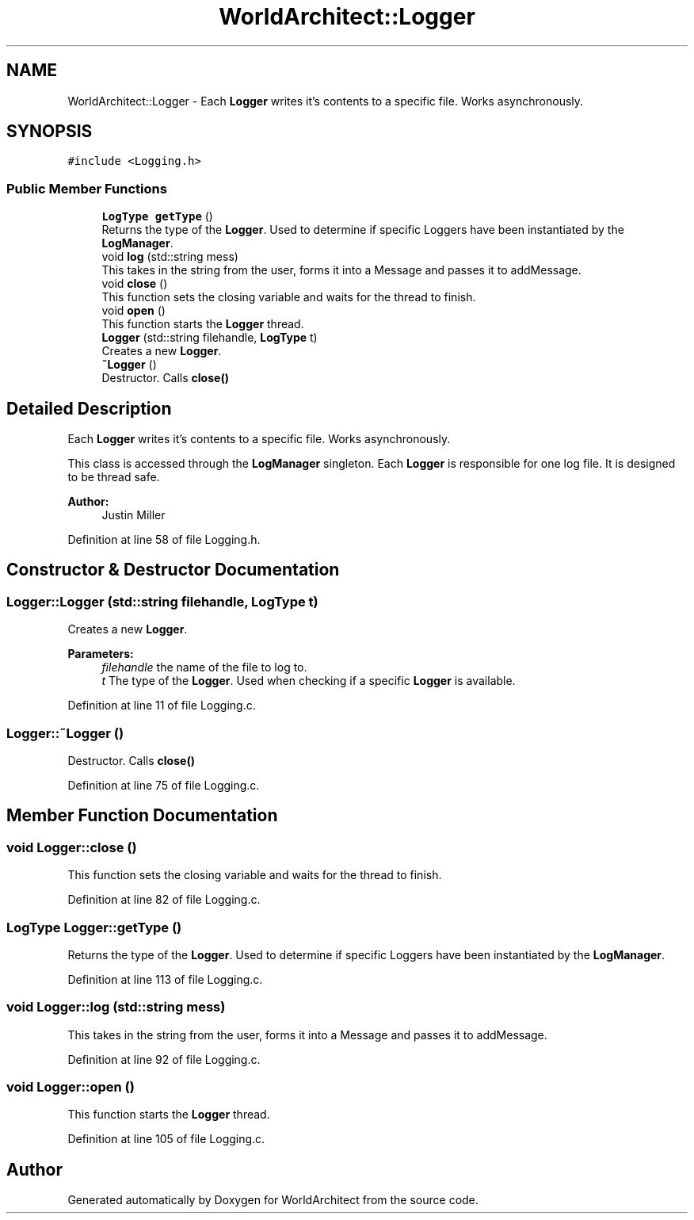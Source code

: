 .TH "WorldArchitect::Logger" 3 "Thu Apr 4 2019" "Version 0.0.1" "WorldArchitect" \" -*- nroff -*-
.ad l
.nh
.SH NAME
WorldArchitect::Logger \- Each \fBLogger\fP writes it's contents to a specific file\&. Works asynchronously\&.  

.SH SYNOPSIS
.br
.PP
.PP
\fC#include <Logging\&.h>\fP
.SS "Public Member Functions"

.in +1c
.ti -1c
.RI "\fBLogType\fP \fBgetType\fP ()"
.br
.RI "Returns the type of the \fBLogger\fP\&. Used to determine if specific Loggers have been instantiated by the \fBLogManager\fP\&. "
.ti -1c
.RI "void \fBlog\fP (std::string mess)"
.br
.RI "This takes in the string from the user, forms it into a Message and passes it to addMessage\&. "
.ti -1c
.RI "void \fBclose\fP ()"
.br
.RI "This function sets the closing variable and waits for the thread to finish\&. "
.ti -1c
.RI "void \fBopen\fP ()"
.br
.RI "This function starts the \fBLogger\fP thread\&. "
.ti -1c
.RI "\fBLogger\fP (std::string filehandle, \fBLogType\fP t)"
.br
.RI "Creates a new \fBLogger\fP\&. "
.ti -1c
.RI "\fB~Logger\fP ()"
.br
.RI "Destructor\&. Calls \fBclose()\fP "
.in -1c
.SH "Detailed Description"
.PP 
Each \fBLogger\fP writes it's contents to a specific file\&. Works asynchronously\&. 

This class is accessed through the \fBLogManager\fP singleton\&. Each \fBLogger\fP is responsible for one log file\&. It is designed to be thread safe\&.
.PP
\fBAuthor:\fP
.RS 4
Justin Miller 
.RE
.PP

.PP
Definition at line 58 of file Logging\&.h\&.
.SH "Constructor & Destructor Documentation"
.PP 
.SS "Logger::Logger (std::string filehandle, \fBLogType\fP t)"

.PP
Creates a new \fBLogger\fP\&. 
.PP
\fBParameters:\fP
.RS 4
\fIfilehandle\fP the name of the file to log to\&. 
.br
\fIt\fP The type of the \fBLogger\fP\&. Used when checking if a specific \fBLogger\fP is available\&. 
.RE
.PP

.PP
Definition at line 11 of file Logging\&.c\&.
.SS "Logger::~Logger ()"

.PP
Destructor\&. Calls \fBclose()\fP 
.PP
Definition at line 75 of file Logging\&.c\&.
.SH "Member Function Documentation"
.PP 
.SS "void Logger::close ()"

.PP
This function sets the closing variable and waits for the thread to finish\&. 
.PP
Definition at line 82 of file Logging\&.c\&.
.SS "\fBLogType\fP Logger::getType ()"

.PP
Returns the type of the \fBLogger\fP\&. Used to determine if specific Loggers have been instantiated by the \fBLogManager\fP\&. 
.PP
Definition at line 113 of file Logging\&.c\&.
.SS "void Logger::log (std::string mess)"

.PP
This takes in the string from the user, forms it into a Message and passes it to addMessage\&. 
.PP
Definition at line 92 of file Logging\&.c\&.
.SS "void Logger::open ()"

.PP
This function starts the \fBLogger\fP thread\&. 
.PP
Definition at line 105 of file Logging\&.c\&.

.SH "Author"
.PP 
Generated automatically by Doxygen for WorldArchitect from the source code\&.
